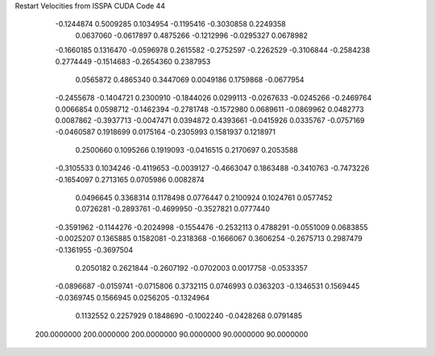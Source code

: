 Restart Velocities from ISSPA CUDA Code
44
  -0.1244874   0.5009285   0.1034954  -0.1195416  -0.3030858   0.2249358
   0.0637060  -0.0617897   0.4875266  -0.1212996  -0.0295327   0.0678982
  -0.1660185   0.1316470  -0.0596978   0.2615582  -0.2752597  -0.2262529
  -0.3106844  -0.2584238   0.2774449  -0.1514683  -0.2654360   0.2387953
   0.0565872   0.4865340   0.3447069   0.0049186   0.1759868  -0.0677954
  -0.2455678  -0.1404721   0.2300910  -0.1844026   0.0299113  -0.0267633
  -0.0245266  -0.2469764   0.0066854   0.0598712  -0.1462394  -0.2781748
  -0.1572980   0.0689611  -0.0869962   0.0482773   0.0087862  -0.3937713
  -0.0047471   0.0394872   0.4393661  -0.0415926   0.0335767  -0.0757169
  -0.0460587   0.1918699   0.0175164  -0.2305993   0.1581937   0.1218971
   0.2500660   0.1095266   0.1919093  -0.0416515   0.2170697   0.2053588
  -0.3105533   0.1034246  -0.4119653  -0.0039127  -0.4663047   0.1863488
  -0.3410763  -0.7473226  -0.1654097   0.2713165   0.0705986   0.0082874
   0.0496645   0.3368314   0.1178498   0.0776447   0.2100924   0.1024761
   0.0577452   0.0726281  -0.2893761  -0.4699950  -0.3527821   0.0777440
  -0.3591962  -0.1144276  -0.2024998  -0.1554476  -0.2532113   0.4788291
  -0.0551009   0.0683855  -0.0025207   0.1365885   0.1582081  -0.2318368
  -0.1666067   0.3606254  -0.2675713   0.2987479  -0.1361955  -0.3697504
   0.2050182   0.2621844  -0.2607192  -0.0702003   0.0017758  -0.0533357
  -0.0896687  -0.0159741  -0.0715806   0.3732115   0.0746993   0.0363203
  -0.1346531   0.1569445  -0.0369745   0.1566945   0.0256205  -0.1324964
   0.1132552   0.2257929   0.1848690  -0.1002240  -0.0428268   0.0791485
 200.0000000 200.0000000 200.0000000  90.0000000  90.0000000  90.0000000
